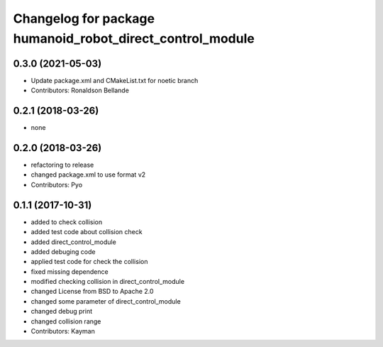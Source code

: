 ^^^^^^^^^^^^^^^^^^^^^^^^^^^^^^^^^^^^^^^^^^^^^^^
Changelog for package humanoid_robot_direct_control_module
^^^^^^^^^^^^^^^^^^^^^^^^^^^^^^^^^^^^^^^^^^^^^^^

0.3.0 (2021-05-03)
------------------
* Update package.xml and CMakeList.txt for noetic branch
* Contributors: Ronaldson Bellande

0.2.1 (2018-03-26)
------------------
* none

0.2.0 (2018-03-26)
------------------
* refactoring to release
* changed package.xml to use format v2
* Contributors: Pyo

0.1.1 (2017-10-31)
------------------
* added to check collision
* added test code about collision check
* added direct_control_module
* added debuging code
* applied test code for check the collision
* fixed missing dependence
* modified checking collision in direct_control_module
* changed License from BSD to Apache 2.0
* changed some parameter of direct_control_module
* changed debug print
* changed collision range
* Contributors: Kayman
